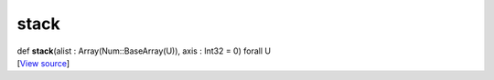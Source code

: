 *****
stack
*****

.. container:: entry-detail
   :name: stack(alist:Array(Num::BaseArray(U)),axis:Int32=0)forallU-instance-method

   .. container:: signature

      def **stack**\ (alist : Array(Num::BaseArray(U)), axis : Int32 =
      0) forall U

   .. container::

      [`View
      source <https://github.com/crystal-data/num.cr/blob/32a5d0701dd7cef3485867d2afd897900ca60901/src/core/assemble.cr#L156>`__]

